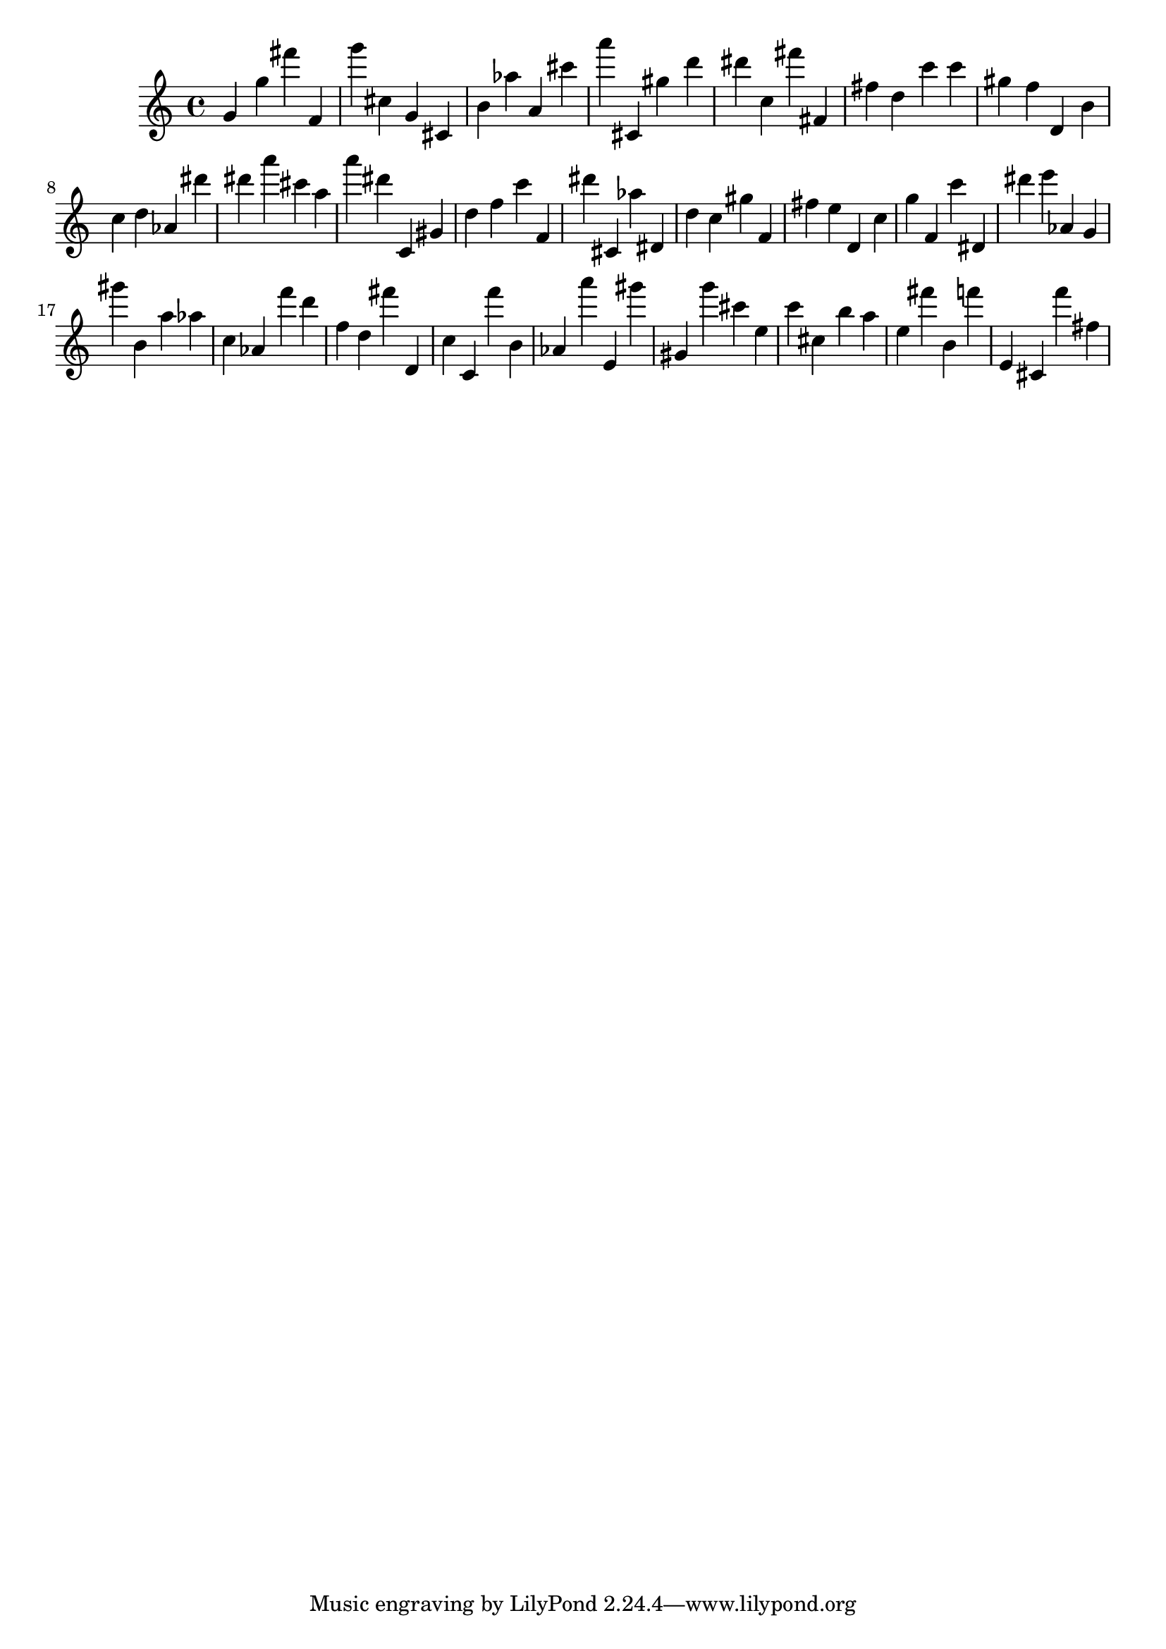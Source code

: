 \version "2.18.2"

\score {

{
\clef treble
g' g'' fis''' f' g''' cis'' g' cis' b' as'' a' cis''' a''' cis' gis'' d''' dis''' c'' fis''' fis' fis'' d'' c''' c''' gis'' f'' d' b' c'' d'' as' dis''' dis''' a''' cis''' a'' a''' dis''' c' gis' d'' f'' c''' f' dis''' cis' as'' dis' d'' c'' gis'' f' fis'' e'' d' c'' g'' f' c''' dis' dis''' e''' as' g' gis''' b' a'' as'' c'' as' f''' d''' f'' d'' fis''' d' c'' c' f''' b' as' a''' e' gis''' gis' g''' cis''' e'' c''' cis'' b'' a'' e'' fis''' b' f''' e' cis' f''' fis'' 
}

 \midi { }
 \layout { }
}